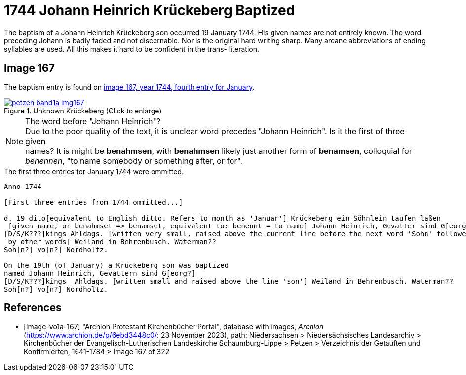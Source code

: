 = 1744 Johann Heinrich Krückeberg Baptized
:page-role: doc-width

The baptism of a Johann Heinrich Krückeberg son occurred 19 January 1744. His given names are not entirely known. The word preceding Johann is badly faded and not
discernable. Nor is the original hard writing sharp. Many arcane abbreviations of ending syllables are used. All this makes it hard to be confident in the trans-
literation.

== Image 167

The baptism entry is found on <<image-vo1a-167, image 167, year 1744, fourth entry for January>>.

image::petzen-band1a-img167.jpg[title="Unknown Krückeberg (Click to enlarge)",link=self]

[NOTE]
.The word before "Johann Heinrich"?
Due to the poor quality of the text, it is unclear word precedes "Johann Heinrich". Is it the first of three given +
names? It is might be **benahmsen**, with **benahmsen** likely just another form of **benamsen**, colloquial
for _benennen_, "to name somebody or something after, or for".

.The first three entries for January 1744 were ommitted. 

```text
Anno 1744

[First three entries from 1744 ommitted...]

d. 19 dito[equivalent to English ditto. Refers to month as 'Januar'] Krückeberg ein Söhnlein taufen laßen
 [given name, or benahmset => benamset, equivalent to: benennt = to name] Johann Heinrich, Gevatter sind G[eorg?]
[D/S/K???]kings Ahldags. [written very small, raised above the current line before the next word 'Sohn' followed
 by other words] Weiland in Behrenbusch. Waterman??
Soh[n?] vo[n?] Nordholtz.

On the 19th (of January) a Krückeberg son was baptized
named Johann Heinrich, Gevattern sind G[eorg?]
[D/S/K???]kings  Ahldags. [written small and raised above the line 'son'] Weiland in Behrenbusch. Waterman??
Soh[n?] vo[n?] Nordholtz.
```

[bibliography]
== References

* [[[image-vo1a-167]]] "Archion Protestant Kirchenbücher Portal", database with images, _Archion_ (https://www.archion.de/p/6ebd3448c0/: 23 November 2023), path: Niedersachsen > Niedersächsisches Landesarchiv > Kirchenbücher der Evangelisch-Lutherischen Landeskirche Schaumburg-Lippe > Petzen > Verzeichnis der Getauften und Konfirmierten, 1641-1784 > Image 167 of 322

